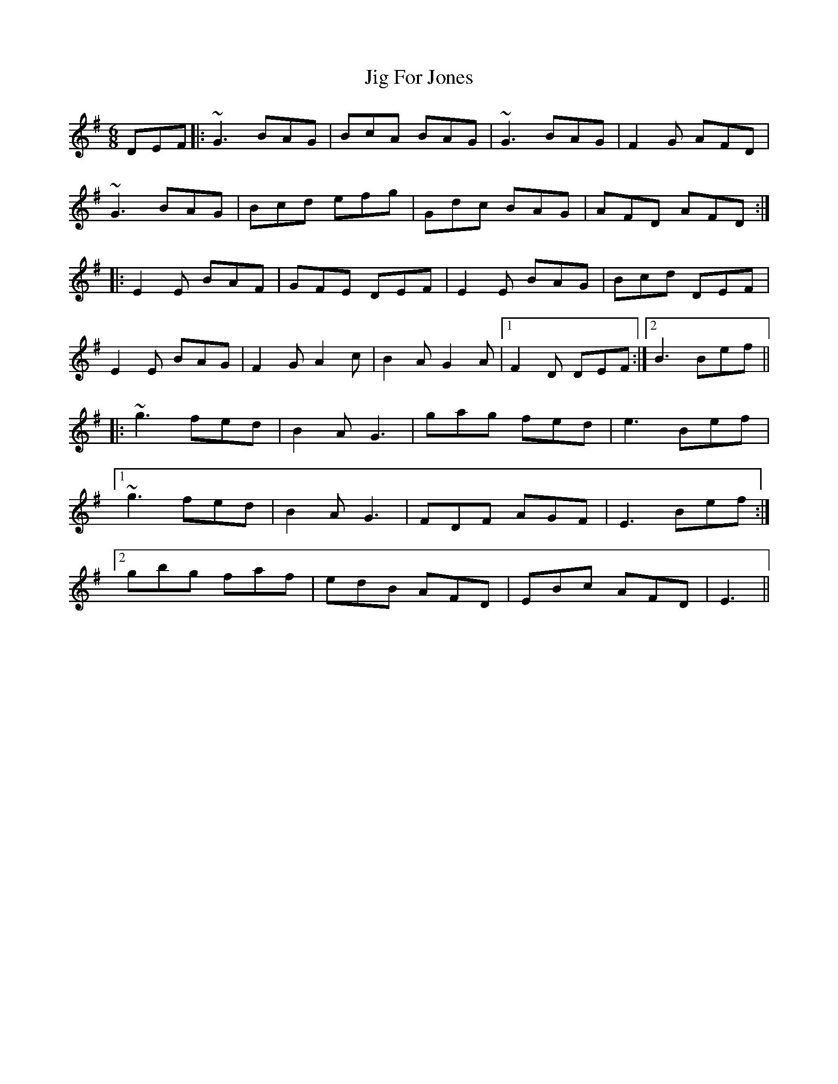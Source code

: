 X: 19900
T: Jig For Jones
R: jig
M: 6/8
K: Gmajor
DEF|:~G3 BAG|BcA BAG|~G3 BAG|F2G AFD|
~G3 BAG|Bcd efg|Gdc BAG|AFD AFD:|
K: Em
|:E2E BAF|GFE DEF|E2E BAG|Bcd DEF|
E2E BAG|F2G A2c|B2A G2A|1 F2D DEF:|2 B3 Bef||
|:~g3 fed|B2A G3|gag fed|e3 Bef|
[1 ~g3 fed|B2A G3|FDF AGF|E3 Bef:|
[2 gbg faf|edB AFD|EBc AFD|E3||

